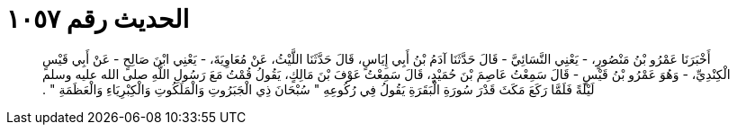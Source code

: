 
= الحديث رقم ١٠٥٧

[quote.hadith]
أَخْبَرَنَا عَمْرُو بْنُ مَنْصُورٍ، - يَعْنِي النَّسَائِيَّ - قَالَ حَدَّثَنَا آدَمُ بْنُ أَبِي إِيَاسٍ، قَالَ حَدَّثَنَا اللَّيْثُ، عَنْ مُعَاوِيَةَ، - يَعْنِي ابْنَ صَالِحٍ - عَنْ أَبِي قَيْسٍ الْكِنْدِيِّ، - وَهُوَ عَمْرُو بْنُ قَيْسٍ - قَالَ سَمِعْتُ عَاصِمَ بْنَ حُمَيْدٍ، قَالَ سَمِعْتُ عَوْفَ بْنَ مَالِكٍ، يَقُولُ قُمْتُ مَعَ رَسُولِ اللَّهِ صلى الله عليه وسلم لَيْلَةً فَلَمَّا رَكَعَ مَكَثَ قَدْرَ سُورَةِ الْبَقَرَةِ يَقُولُ فِي رُكُوعِهِ ‏"‏ سُبْحَانَ ذِي الْجَبَرُوتِ وَالْمَلَكُوتِ وَالْكِبْرِيَاءِ وَالْعَظَمَةِ ‏"‏ ‏.‏